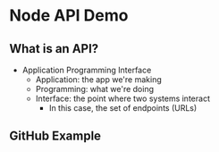 * Node API Demo

** What is an API?
- Application Programming Interface
  - Application: the app we're making
  - Programming: what we're doing
  - Interface: the point where two systems interact
	- In this case, the set of endpoints (URLs)

** GitHub Example

